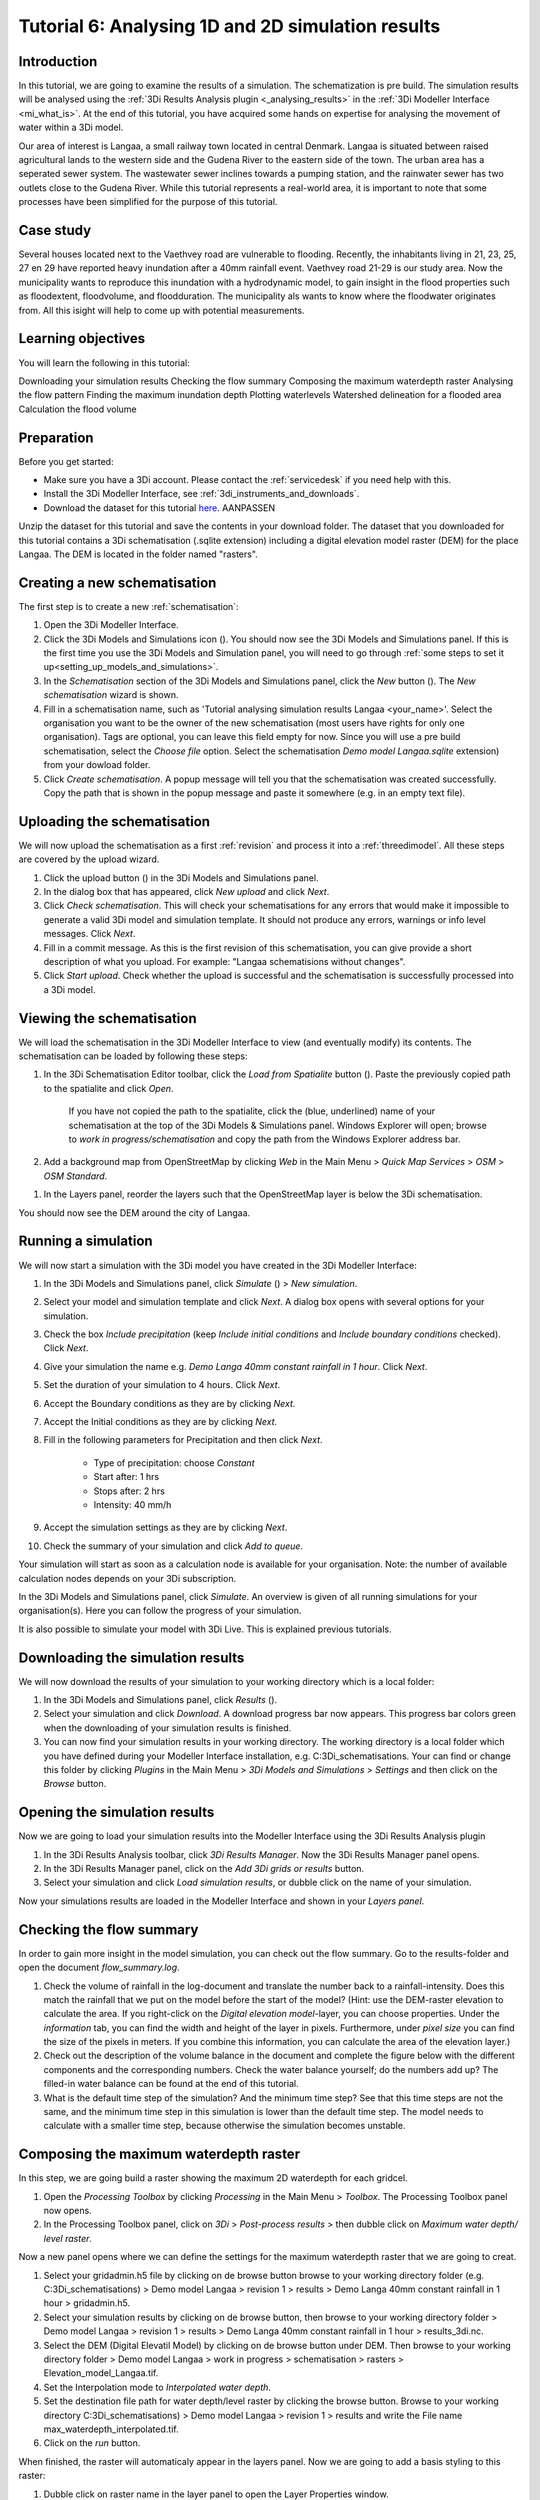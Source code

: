 .. Dit is een comment
.. _dit_is_een_header_link:


Tutorial 6: Analysing 1D and 2D simulation results
==============================================

Introduction
-------------
In this tutorial, we are going to examine the results of a simulation. The schematization is pre build. The simulation results will be analysed using the :ref:`3Di Results Analysis plugin <_analysing_results>`  in the :ref:`3Di Modeller Interface <mi_what_is>`. At the end of this tutorial, you have acquired some hands on expertise for analysing the movement of water within a 3Di model.

Our area of interest is Langaa, a small railway town located in central Denmark. Langaa is situated between raised agricultural lands to the western side and the Gudena River to the eastern side of the town. The urban area has a seperated sewer system. The wastewater sewer inclines towards a pumping station, and the rainwater sewer has two outlets close to the Gudena River. While this tutorial represents a real-world area, it is important to note that some processes have been simplified for the purpose of this tutorial.

Case study
-------------

Several houses located next to the Vaethvey road are vulnerable to flooding. Recently, the inhabitants living in 21, 23, 25, 27 en 29 have reported heavy inundation after a 40mm rainfall event. Vaethvey road 21-29 is our study area. Now the municipality wants to reproduce this inundation with a hydrodynamic model, to gain insight in the flood properties such as floodextent, floodvolume, and floodduration. The municipality als wants to know where the floodwater originates from. All this isight will help to come up with potential measurements.  


Learning objectives
--------------------
You will learn the following in this tutorial:

Downloading your simulation results
Checking the flow summary
Composing the maximum waterdepth raster
Analysing the flow pattern
Finding the maximum inundation depth
Plotting waterlevels
Watershed delineation for a flooded area
Calculation the flood volume


Preparation
------------
Before you get started:

* Make sure you have a 3Di account. Please contact the :ref:`servicedesk` if you need help with this.
* Install the 3Di Modeller Interface, see :ref:`3di_instruments_and_downloads`.
* Download the dataset for this tutorial `here <https://nens.lizard.net/media/3di-tutorials/3di-tutorial-04.zip>`_. AANPASSEN 

.. TODO: zip updaten via Wolf 

Unzip the dataset for this tutorial and save the contents in your download folder. The dataset that you downloaded for this tutorial contains a 3Di schematisation (.sqlite extension) including a digital elevation model raster (DEM) for the place Langaa. The DEM is located in the folder named "rasters". 


Creating a new schematisation
------------------------------
The first step is to create a new :ref:`schematisation`:

#) Open the 3Di Modeller Interface.

#) Click the 3Di Models and Simulations icon (|modelsSimulations|). You should now see the 3Di Models and Simulations panel. If this is the first time you use the 3Di Models and Simulation panel, you will need to go through :ref:`some steps to set it up<setting_up_models_and_simulations>`.

#) In the *Schematisation* section of the 3Di Models and Simulations panel, click the *New* button (|newschematisation|). The *New schematisation* wizard is shown.

#) Fill in a schematisation name, such as 'Tutorial analysing simulation results Langaa <your_name>'. Select the organisation you want to be the owner of the new schematisation (most users have rights for only one organisation). Tags are optional, you can leave this field empty for now. Since you will use a pre build schematisation, select the *Choose file* option. Select the schematisation *Demo model Langaa.sqlite* extension) from your dowload folder.

#) Click *Create schematisation*. A popup message will tell you that the schematisation was created successfully. Copy the path that is shown in the popup message and paste it somewhere (e.g. in an empty text file).


Uploading the schematisation
----------------------------
We will now upload the schematisation as a first :ref:`revision` and process it into a :ref:`threedimodel`. All these steps are covered by the upload wizard.

#) Click the upload button (|upload|) in the 3Di Models and Simulations panel.

#) In the dialog box that has appeared, click *New upload* and click *Next*.

#) Click *Check schematisation*. This will check your schematisations for any errors that would make it impossible to generate a valid 3Di model and simulation template. It should not produce any errors, warnings or info level messages. Click *Next*.

#) Fill in a commit message. As this is the first revision of this schematisation, you can give provide a short description of what you upload. For example: "Langaa schematisions without changes".

#) Click *Start upload*. Check whether the upload is successful and the schematisation is successfully processed into a 3Di model.  


Viewing the schematisation
--------------------------
We will load the schematisation in the 3Di Modeller Interface to view (and eventually modify) its contents. The schematisation can be loaded by following these steps:

#) In the 3Di Schematisation Editor toolbar, click the *Load from Spatialite* button (|load_from_spatialite|). Paste the previously copied path to the spatialite and click *Open*.

    If you have not copied the path to the spatialite, click the (blue, underlined) name of your schematisation at the top of the 3Di Models & Simulations panel. Windows Explorer will open; browse to *work in progress/schematisation* and copy the path from the Windows Explorer address bar.

#) Add a background map from OpenStreetMap by clicking *Web* in the Main Menu > *Quick Map Services* > *OSM* > *OSM Standard*. 

.. waarom niet de DEM op de achtergrond?

#) In the Layers panel, reorder the layers such that the OpenStreetMap layer is below the 3Di schematisation.

You should now see the DEM around the city of Langaa.


Running a simulation 
----------------------

We will now start a simulation with the 3Di model you have created in the 3Di Modeller Interface: 

#) In the 3Di Models and Simulations panel, click *Simulate* (|simulate|) > *New simulation*.  

#) Select your model and simulation template and click *Next*. A dialog box opens with several options for your simulation.  

#) Check the box *Include precipitation* (keep *Include initial conditions* and *Include boundary conditions* checked). Click *Next*.

#) Give your simulation the name e.g. *Demo Langa 40mm constant rainfall in 1 hour*. Click *Next*.

#) Set the duration of your simulation to 4 hours. Click *Next*.

#) Accept the Boundary conditions as they are by clicking *Next*.

#) Accept the Initial conditions as they are by clicking *Next*.

#) Fill in the following parameters for Precipitation and then click *Next*.

    * Type of precipitation: choose *Constant*
    * Start after: 1 hrs
    * Stops after: 2 hrs
    * Intensity: 40 mm/h

#) Accept the simulation settings as they are by clicking *Next*. 

#) Check the summary of your simulation and click *Add to queue*.  

Your simulation will start as soon as a calculation node is available for your organisation. Note: the number of available calculation nodes depends on your 3Di subscription. 

In the 3Di Models and Simulations panel, click *Simulate*. An overview is given of all running simulations for your organisation(s). Here you can follow the progress of your simulation.

It is also possible to simulate your model with 3Di Live. This is explained previous tutorials.


Downloading the simulation results
----------------------

We will now download the results of your simulation to your working directory which is a local folder: 

#) In the 3Di Models and Simulations panel, click *Results* (|simulate|).

#) Select your simulation and click *Download*. A download progress bar now appears. This progress bar colors green when the downloading of your simulation results is finished.  

#) You can now find your simulation results in your working directory. The working directory is a local folder which you have defined during your Modeller Interface installation, e.g. C:\3Di_schematisations. Your can find or change this folder by clicking *Plugins* in the Main Menu > *3Di Models and Simulations* > *Settings* and then click on the *Browse* button.


Opening the simulation results
----------------------

Now we are going to load your simulation results into the Modeller Interface using the 3Di Results Analysis plugin

#) In the 3Di Results Analysis toolbar, click *3Di Results Manager*. Now the 3Di Results Manager panel opens.

#) In the 3Di Results Manager panel, click on the *Add 3Di grids or results* button.

#) Select your simulation and click *Load simulation results*, or dubble click on the name of your simulation.

Now your simulations results are loaded in the Modeller Interface and shown in your *Layers panel*.


Checking the flow summary
----------------------

In order to gain more insight in the model simulation, you can check out the flow summary. Go to the results-folder and open the document *flow_summary.log*.

#) Check the volume of rainfall in the log-document and translate the number back to a rainfall-intensity. Does this match the rainfall that we put on the model before the start of the model? (Hint: use the DEM-raster elevation to calculate the area. If you right-click on the *Digital elevation model*-layer, you can choose properties. Under the *information* tab, you can find the width and height of the layer in pixels. Furthermore, under *pixel size* you can find the size of the pixels in meters. If you combine this information, you can calculate the area of the elevation layer.)

#) Check out the description of the volume balance in the document and complete the figure below with the different components and the corresponding numbers. Check the water balance yourself; do the numbers add up? The filled-in water balance can be found at the end of this tutorial.

#) What is the default time step of the simulation? And the minimum time step? See that this time steps are not the same, and the minimum time step in this simulation is lower than the default time step. The model needs to calculate with a smaller time step, because otherwise the simulation becomes unstable.



Composing the maximum waterdepth raster
----------------------

In this step, we are going build a raster showing the maximum 2D waterdepth for each gridcel. 

#) Open the *Processing Toolbox*  by clicking *Processing* in the Main Menu > *Toolbox*. The  Processing Toolbox panel now opens. 

#) In the Processing Toolbox panel, click on *3Di* > *Post-process results* > then dubble click on *Maximum water depth/ level raster*. 

Now a new panel opens where we can define the settings for the maximum waterdepth raster that we are going to creat.  

#) Select your gridadmin.h5 file by clicking on de browse button browse to your working directory folder (e.g. C:\3Di_schematisations) > Demo model Langaa > revision 1 > results >  Demo Langa 40mm constant rainfall in 1 hour > gridadmin.h5.

#) Select your simulation results by clicking on de browse button, then browse to your working directory folder > Demo model Langaa > revision 1 > results >  Demo Langa 40mm constant rainfall in 1 hour > results_3di.nc.

#) Select the DEM (Digital Elevatil Model) by clicking on de browse button under DEM. Then browse to your working directory folder > Demo model Langaa > work in progress > schematisation >  rasters > Elevation_model_Langaa.tif.

#) Set the Interpolation mode to *Interpolated water depth*.

#) Set the destination file path for water depth/level raster by clicking the browse button. Browse to your working directory C:\3Di_schematisations) > Demo model Langaa > revision 1 > results and write the File name max_waterdepth_interpolated.tif.

#) Click on the *run* button.

When finished, the raster will automaticaly appear in the layers panel. Now we are going to add a basis styling to this raster:

#) Dubble click on raster name in the layer panel to open the Layer Properties window.

#) In the layer properties window, click on the left on the Symbology tab.

#) Set Render type to Singleband pseudocolor.

#) Set color ramp to Blues.

#) Fill in 0.05 as Min value and 0.5 as Max value, the unit is meters.

#) Click *OK*.


Analysing the flow pattern
----------------------
Follow these steps to create a flow pattern from the simulation results:

#)	First, load the results from the simulation. Open the 3Di result Manager by clicking on the button indicated in the figure below. 
 
#)	Click on the button with the green *plus*-sign. A pop-up screen will appear where you can select the results that you want to add. Then click on *Load simulation result*. The results will now be added to your screen.
#)	Now open the *3Di result aggregation*, by clicking on the button indicated in the figure below. A pop-up screen will appear in your screen.
 
#)	In the *input* tab, the result is already automatically selected. If you have added multiple simulation results to your screen, you can click on the arrow and select the simulation result for which you want to create a flow pattern. 

#)	Under *preset*, you can select different aggregation results. For now, select *Flow pattern*. If you are interested, you can play around with the different other options later. If you have set the preset tot *Flow pattern*, press *OK*. The flow pattern will now be derived and visualized in your screen. 

#)	You can zoom in on the flow pattern to discern the individual arrows. As you can see, the direction of the arrow indicates the direction of the flow. Furthermore, the color of the arrow is an indicator for discharge (in m3/s) .

#)	Zoom out again to see the general flow pattern in the model area. Note that the main flow paths are not only located in the river. Look at the elevation map and the flow pattern; note that the water flows from the higher areas towards the lower areas and a large part eventually ends up in the river. The main flow paths towards the river are indicated with orange arrows in the figure below. 



Finding the maximum inundation depth
----------------------

We are going to use the Value Tool to view the inundation depth in our study area using your maximum waterdepth raster.

#) First we have to make sure the maximum waterdepth raster is visible. In the Layers panel, check the layer max_waterdepth_interpolated. 

#) In the Attributes Toolbar, click on the Value Tool plugin. Now the Value Tool panels opens.

#) Now zoom in to our study area and hoover with your mouse over the inundation. In the Value Tool panel you can read the raster values i.e. the maximum water depth. Find that the inundation is op to 75 cm. 


Plotting waterlevels
----------------------

#) In the 3Di Result Analysis Toolbar, click on the Time series plotter icon. Now the Value Tool panels opens. Now the 3Di Time series plotter panel opens.

#) In the 3Di Time series plotter panel, click on *Pick nodes/cells*. 

#) Click on a 2D surface water node in the study area on a inundated location. Now a graph appears for the selected 2D node.

#) Select Waterlevel in the upperleft drop down menu of the 3Di Time series plotter panel.


Watershed delineation for a flooded area
----------------------

From the maximum water depth raster that you created previously in this tutorial, you can see that some parts of the area are flooded. To better understand why an area gets flooded and to design appropriate measures to decrease flood risks in the future, it is often necessary to know where the water in the flooded area comes from. You can use the Watershed Tool to answer this question. The Watershed Tool allows you to determine the upstream and downstream catchment at any point or area. Follow the steps below to use the watershed tool:

Load the maximum water depth raster

#)	Before you start with the watershed tool, first load the maximum water depth raster that you created previously in this tutorial. You can do this by dragging the raster in the QGIS-project. Alternatively, you can also choose Layer -> Add layer -> Add Raster Layer. Select the maximum water depth raster and choose *Add*.

#)	You can change the style of the raster by right-clicking on the layer and choosing Properties*. Go to *Symbology* and set the render type to *Singleband pseudocolor*. Under *Color ramp* you can choose for the Blues ramp. Choose *Apply* and *Ok*. 

Using the Watershed tool

3.	From the maximum water depth raster, you can see that part of the town is flooded in this scenario (see the area indicated with the red circle in the figure above). 

4.	Now, open the watershed tool by clicking on the symbol indicated in the figure below.
 
5.	In the Watershed tool, first define the Input. Select the correct results under *3Di results*.

6.	Under *Settings*, you can adjust the period for which you want to carry out the watershed analysis by adjusting the start and end time. Furthermore, you can adjust the threshold. If there is a net flow from the upstream element to the target node(s) above the defined threshold, the upstream element is included in the catchment. For now, you do not need to change the settings.

7.	The next step is to define the target nodes. Choose *Click on canvas* and select the node indicated in the figure below. 
 
8.	The tool automatically calculates the upstream catchment area for the node that you selected. The result of the analysis is depicted in the figure below. By choosing *Clear results*, the catchment will disappear and you can choose another point to derive the upstream catchment for.  

9.	By choosing *Downstream* instead of *Upstream* you can derive the downstream catchment of any node (or collection of nodes) that you choose. Feel free to try around and derive the upstream and downstream areas for different nodes or areas in the model area.


Calculation the flood volume
----------------------

In the previous part of this tutorial, you have seen how you can use the watershed-tool in 3di to analyze both the upstream and downstream catchment of water in a flooded area. In addition, it is often useful to know what the volume of water in a flooded area is. In this part of the tutorial, you are going to use the water balance-tool to determine the flood volume for an area in your model. 

#)	Make sure to have the model and the results opened in the 3Di modeler interface (see previous part of this tutorial for instructions on how to do this). In the model, you can see that a grid refinement was implemented in an area of the town that gets flooded; see the area indicated in the Figure below. You are going to determine the flood volume in this area.
 
#)	Open the water balance-tool by clicking on the icon indicated in the figure below. 
 
#)	Choose *Select polygon* and click on the grid refinement area. Choose *grid refinement area (study_area)* in the popup menu.

#)	The tool will now automatically calculate and visualize the water balance for this area. Check that it matches the figure below.

#)	In the water balance, you can choose to show both discharges and volumes. The tool is automatically set to discharge; change to volume by using the dropdown menu and choose the *m3 cumulative* option. 
 
#)	In the graph, the cumulative volumes of water for different components in the model are displayed. At the right side you can activate and deactivate different options, to visualize different flow components. Hover over the different components to see which ones are indicated in the graph. 

#)	The main component that is of interest in this question is *2D flow*. Notice that the graph displays both a positive and negative cumulative 2D Flow. This is caused by the fact that the 2D flow is both entering (positive) and leaving (negative) the grid refinement area. The net 2D flow is represented by the dotted red line, representing the *volume change 2D*. By using you mouse to zoom in on the y-axis, you can check the net 2D volume change at the end of the simulation. Check that this is about 3224 m3. 



.. |load_from_spatialite| image:: /image/pictogram_load_from_spatialite.png
	:scale: 80%

.. |toggle_editing| image:: /image/pictogram_toggle_editing.png
    :scale: 80%

.. |add_line| image:: /image/pictogram_addline.png
    :scale: 80%

.. |add_point| image:: /image/pictogram_addpoint.png
    :scale: 80%

.. |upload| image:: /image/pictogram_upload_schematisation.png
    :scale: 80%

.. |modelsSimulations| image:: /image/pictogram_modelsandsimulations.png
    :scale: 90%

.. |save_to_spatialite| image:: /image/pictogram_save_to_spatialite.png
	:scale: 80%

.. |newschematisation| image:: /image/pictogram_newschematisation.png
    :scale: 80%

.. |Simulate| image:: /image/pictogram_simulate.png
    :scale: 80%
.. check zipje!! (nieuw zipje kan reinout of wolf online zetten voor je)